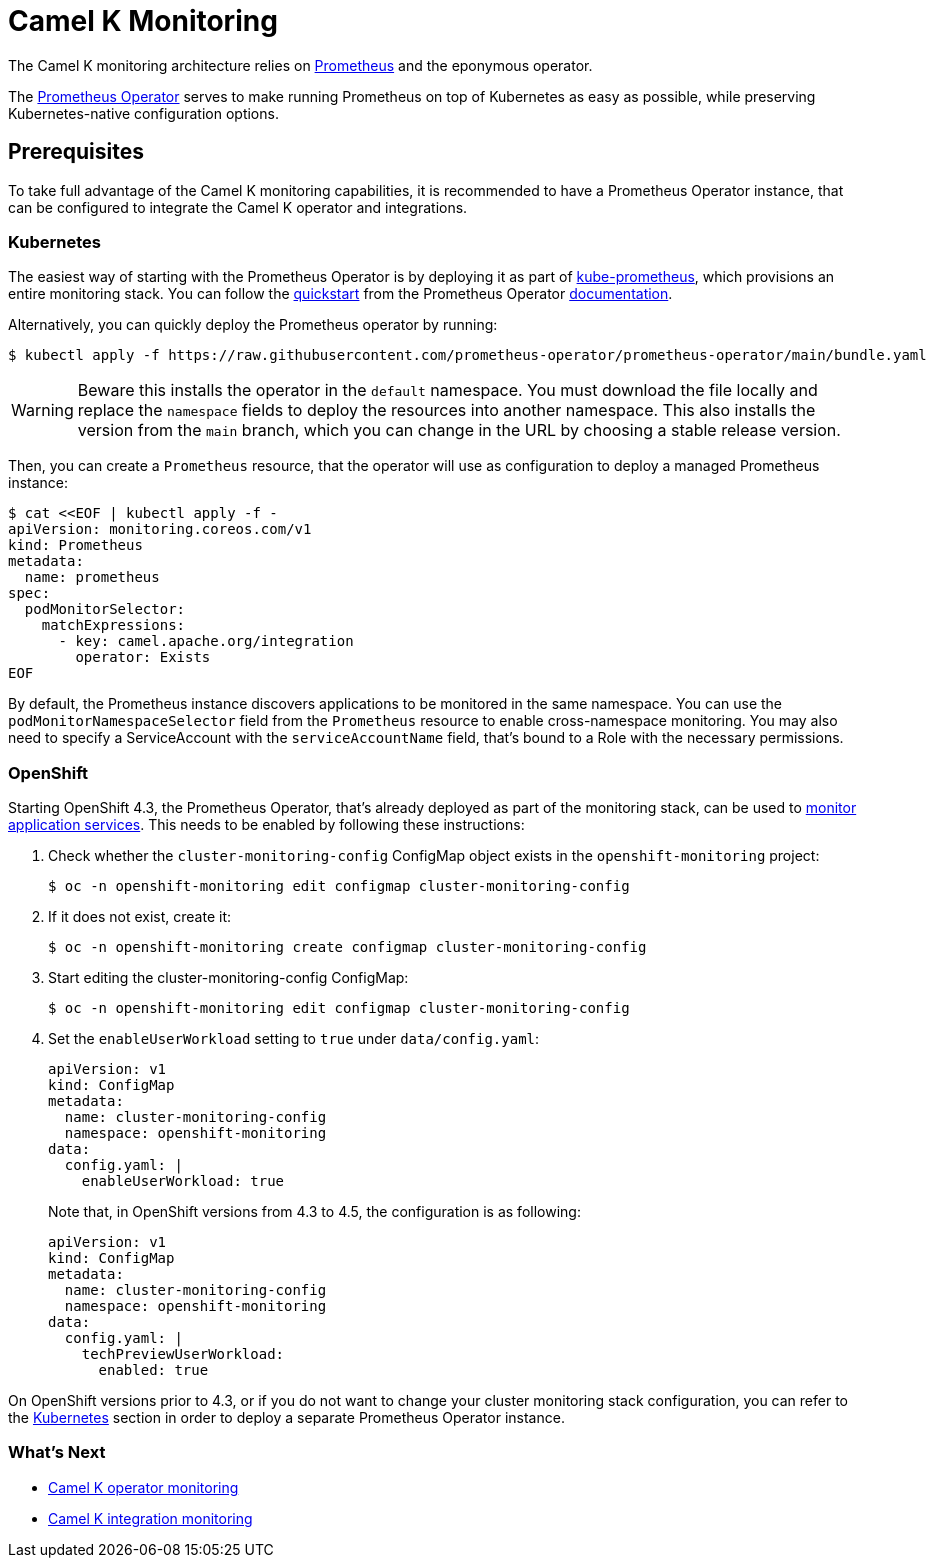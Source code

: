 [[monitoring]]
= Camel K Monitoring

The Camel K monitoring architecture relies on https://prometheus.io[Prometheus] and the eponymous operator.

The https://prometheus-operator.dev[Prometheus Operator] serves to make running Prometheus on top of Kubernetes as easy as possible, while preserving Kubernetes-native configuration options.

[[prerequisites]]
== Prerequisites

To take full advantage of the Camel K monitoring capabilities, it is recommended to have a Prometheus Operator instance, that can be configured to integrate the Camel K operator and integrations.

[[kubernetes]]
=== Kubernetes

The easiest way of starting with the Prometheus Operator is by deploying it as part of https://github.com/prometheus-operator/kube-prometheus[kube-prometheus], which provisions an entire monitoring stack. You can follow the https://prometheus-operator.dev/docs/prologue/quick-start/[quickstart] from the Prometheus Operator https://prometheus-operator.dev/[documentation].

Alternatively, you can quickly deploy the Prometheus operator by running:

[source,console]
----
$ kubectl apply -f https://raw.githubusercontent.com/prometheus-operator/prometheus-operator/main/bundle.yaml
----

WARNING: Beware this installs the operator in the `default` namespace. You must download the file locally and replace the `namespace` fields to deploy the resources into another namespace. This also installs the version from the `main` branch, which you can change in the URL by choosing a stable release version.

Then, you can create a `Prometheus` resource, that the operator will use as configuration to deploy a managed Prometheus instance:

[source,console]
----
$ cat <<EOF | kubectl apply -f -
apiVersion: monitoring.coreos.com/v1
kind: Prometheus
metadata:
  name: prometheus
spec:
  podMonitorSelector:
    matchExpressions:
      - key: camel.apache.org/integration
        operator: Exists
EOF
----

By default, the Prometheus instance discovers applications to be monitored in the same namespace. You can use the `podMonitorNamespaceSelector` field from the `Prometheus` resource to enable cross-namespace monitoring. You may also need to specify a ServiceAccount with the `serviceAccountName` field, that's bound to a Role with the necessary permissions.

[[openshift]]
=== OpenShift

Starting OpenShift 4.3, the Prometheus Operator, that's already deployed as part of the monitoring stack, can be used to https://docs.openshift.com/container-platform/4.3/monitoring/monitoring-your-own-services.html[monitor application services].
This needs to be enabled by following these instructions:

. Check whether the `cluster-monitoring-config` ConfigMap object exists in the `openshift-monitoring` project:

  $ oc -n openshift-monitoring edit configmap cluster-monitoring-config

. If it does not exist, create it:

  $ oc -n openshift-monitoring create configmap cluster-monitoring-config

. Start editing the cluster-monitoring-config ConfigMap:

  $ oc -n openshift-monitoring edit configmap cluster-monitoring-config

. Set the `enableUserWorkload` setting to `true` under `data/config.yaml`:
+
[source,yaml]
----
apiVersion: v1
kind: ConfigMap
metadata:
  name: cluster-monitoring-config
  namespace: openshift-monitoring
data:
  config.yaml: |
    enableUserWorkload: true
----
Note that, in OpenShift versions from 4.3 to 4.5, the configuration is as following:
+
[source,yaml]
----
apiVersion: v1
kind: ConfigMap
metadata:
  name: cluster-monitoring-config
  namespace: openshift-monitoring
data:
  config.yaml: |
    techPreviewUserWorkload:
      enabled: true
----

On OpenShift versions prior to 4.3, or if you do not want to change your cluster monitoring stack configuration, you can refer to the <<Kubernetes>> section in order to deploy a separate Prometheus Operator instance.

=== What's Next

- xref:observability/monitoring/operator.adoc[Camel K operator monitoring]
- xref:observability/monitoring/integration.adoc[Camel K integration monitoring]
